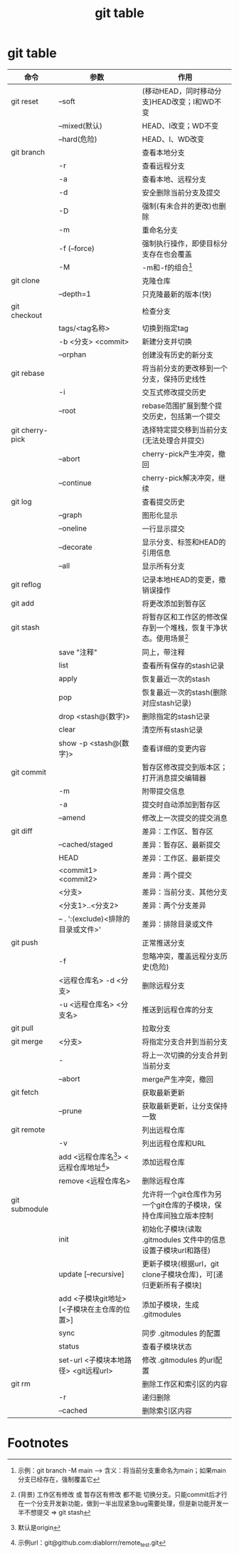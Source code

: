 :PROPERTIES:
:ID:       3eb41807-bf67-46de-a1d1-93fcb85e3038
:END:
#+title: git table
#+filetags: git

* git table
|-----------------+----------------------------------------------+--------------------------------------------------------------------|
| 命令            | 参数                                         | 作用                                                               |
|-----------------+----------------------------------------------+--------------------------------------------------------------------|
| git reset       | --soft                                       | (移动HEAD，同时移动分支)HEAD改变；I和WD不变                        |
|                 | --mixed(默认)                                | HEAD、I改变；WD不变                                                |
|                 | --hard(危险)                                 | HEAD、I、WD改变                                                    |
|-----------------+----------------------------------------------+--------------------------------------------------------------------|
| git branch      |                                              | 查看本地分支                                                       |
|                 | -r                                           | 查看远程分支                                                       |
|                 | -a                                           | 查看本地、远程分支                                                 |
|                 | -d                                           | 安全删除当前分支及提交                                             |
|                 | -D                                           | 强制(有未合并的更改)也删除                                         |
|                 | -m                                           | 重命名分支                                                         |
|                 | -f (--force)                                 | 强制执行操作，即使目标分支存在也会覆盖                             |
|                 | -M                                           | -m和-f的组合[fn:1]                                                 |
|-----------------+----------------------------------------------+--------------------------------------------------------------------|
| git clone       |                                              | 克隆仓库                                                           |
|                 | --depth=1                                    | 只克隆最新的版本(快)                                               |
|-----------------+----------------------------------------------+--------------------------------------------------------------------|
| git checkout    |                                              | 检查分支                                                           |
|                 | tags/<tag名称>                               | 切换到指定tag                                                      |
|                 | -b <分支> <commit>                           | 新建分支并切换                                                     |
|                 | --orphan                                     | 创建没有历史的新分支                                               |
|-----------------+----------------------------------------------+--------------------------------------------------------------------|
| git rebase      |                                              | 将当前分支的更改移到一个分支，保持历史线性                         |
|                 | -i                                           | 交互式修改提交历史                                                 |
|                 | --root                                       | rebase范围扩展到整个提交历史，包括第一个提交                       |
|-----------------+----------------------------------------------+--------------------------------------------------------------------|
| git cherry-pick |                                              | 选择特定提交移到当前分支(无法处理合并提交)                         |
|                 | --abort                                      | cherry-pick产生冲突，撤回                                          |
|                 | --continue                                   | cherry-pick解决冲突，继续                                          |
|-----------------+----------------------------------------------+--------------------------------------------------------------------|
| git log         |                                              | 查看提交历史                                                       |
|                 | --graph                                      | 图形化显示                                                         |
|                 | --oneline                                    | 一行显示提交                                                       |
|                 | --decorate                                   | 显示分支、标签和HEAD的引用信息                                     |
|                 | --all                                        | 显示所有分支                                                       |
|-----------------+----------------------------------------------+--------------------------------------------------------------------|
| git reflog      |                                              | 记录本地HEAD的变更，撤销误操作                                     |
|-----------------+----------------------------------------------+--------------------------------------------------------------------|
| git add         |                                              | 将更改添加到暂存区                                                 |
|-----------------+----------------------------------------------+--------------------------------------------------------------------|
| git stash       |                                              | 将暂存区和工作区的修改保存到一个堆栈，恢复干净状态。使用场景[fn:2] |
|                 | save "注释"                                  | 同上，带注释                                                       |
|                 | list                                         | 查看所有保存的stash记录                                            |
|                 | apply                                        | 恢复最近一次的stash                                                |
|                 | pop                                          | 恢复最近一次的stash(删除对应stash记录)                             |
|                 | drop <stash@{数字}>                          | 删除指定的stash记录                                                |
|                 | clear                                        | 清空所有stash记录                                                  |
|                 | show -p <stash@{数字}>                       | 查看详细的变更内容                                                 |
|-----------------+----------------------------------------------+--------------------------------------------------------------------|
| git commit      |                                              | 暂存区修改提交到版本区；打开消息提交编辑器                         |
|                 | -m                                           | 附带提交信息                                                       |
|                 | -a                                           | 提交时自动添加到暂存区                                             |
|                 | --amend                                      | 修改上一次提交的提交消息                                           |
|-----------------+----------------------------------------------+--------------------------------------------------------------------|
| git diff        |                                              | 差异：工作区、暂存区                                               |
|                 | --cached/staged                              | 差异：暂存区、最新提交                                             |
|                 | HEAD                                         | 差异：工作区、最新提交                                             |
|                 | <commit1> <commit2>                          | 差异：两个提交                                                     |
|                 | <分支>                                       | 差异：当前分支、其他分支                                           |
|                 | <分支1>..<分支2>                             | 差异：两个分支差异                                                 |
|                 | -- . ':(exclude)<排除的目录或文件>'          | 差异：排除目录或文件                                               |
|-----------------+----------------------------------------------+--------------------------------------------------------------------|
| git push        |                                              | 正常推送分支                                                       |
|                 | -f                                           | 忽略冲突，覆盖远程分支历史(危险)                                   |
|                 | <远程仓库名> -d <分支>                       | 删除远程分支                                                       |
|                 | -u <远程仓库名> <分支名>                     | 推送到远程仓库的分支                                               |
|-----------------+----------------------------------------------+--------------------------------------------------------------------|
| git pull        |                                              | 拉取分支                                                           |
|-----------------+----------------------------------------------+--------------------------------------------------------------------|
| git merge       | <分支>                                       | 将指定分支合并到当前分支                                           |
|                 | -                                            | 将上一次切换的分支合并到当前分支                                   |
|                 | --abort                                      | merge产生冲突，撤回                                                |
|-----------------+----------------------------------------------+--------------------------------------------------------------------|
| git fetch       |                                              | 获取最新更新                                                       |
|                 | --prune                                      | 获取最新更新，让分支保持一致                                       |
|-----------------+----------------------------------------------+--------------------------------------------------------------------|
| git remote      |                                              | 列出远程仓库                                                       |
|                 | -v                                           | 列出远程仓库和URL                                                  |
|                 | add <远程仓库名[fn:3]> <远程仓库地址[fn:4]>  | 添加远程仓库                                                       |
|                 | remove <远程仓库名>                          | 删除远程仓库                                                       |
|-----------------+----------------------------------------------+--------------------------------------------------------------------|
| git submodule   |                                              | 允许将一个git仓库作为另一个git仓库的子模块，保持仓库间独立版本控制 |
|                 | init                                         | 初始化子模块(读取 .gitmodules 文件中的信息设置子模块url和路径)     |
|                 | update [--recursive]                         | 更新子模块(根据url，git clone子模块仓库)，可[递归更新所有子模块]   |
|                 | add <子模块git地址> [<子模块在主仓库的位置>] | 添加子模块，生成 .gitmodules                                       |
|                 | sync                                         | 同步 .gitmodules 的配置                                            |
|                 | status                                       | 查看子模块状态                                                     |
|                 | set-url <子模块本地路径> <git远程url>        | 修改 .gitmodules 的url配置                                         |
|-----------------+----------------------------------------------+--------------------------------------------------------------------|
| git rm          |                                              | 删除工作区和索引区的内容                                           |
|                 | -r                                           | 递归删除                                                           |
|                 | --cached                                     | 删除索引区内容                                                     |
|-----------------+----------------------------------------------+--------------------------------------------------------------------|


* Footnotes
[fn:1] 示例：git branch -M main  --->  含义：将当前分支重命名为main；如果main分支已经存在，强制覆盖它
[fn:2]
(背景) 工作区有修改 或 暂存区有修改 都不能 切换分支。只能commit后才行
在一个分支开发新功能，做到一半出现紧急bug需要处理，但是新功能开发一半不想提交 => git stash
[fn:3] 默认是origin
[fn:4] 示例url：git@github.com:diablorrr/remote_test.git
